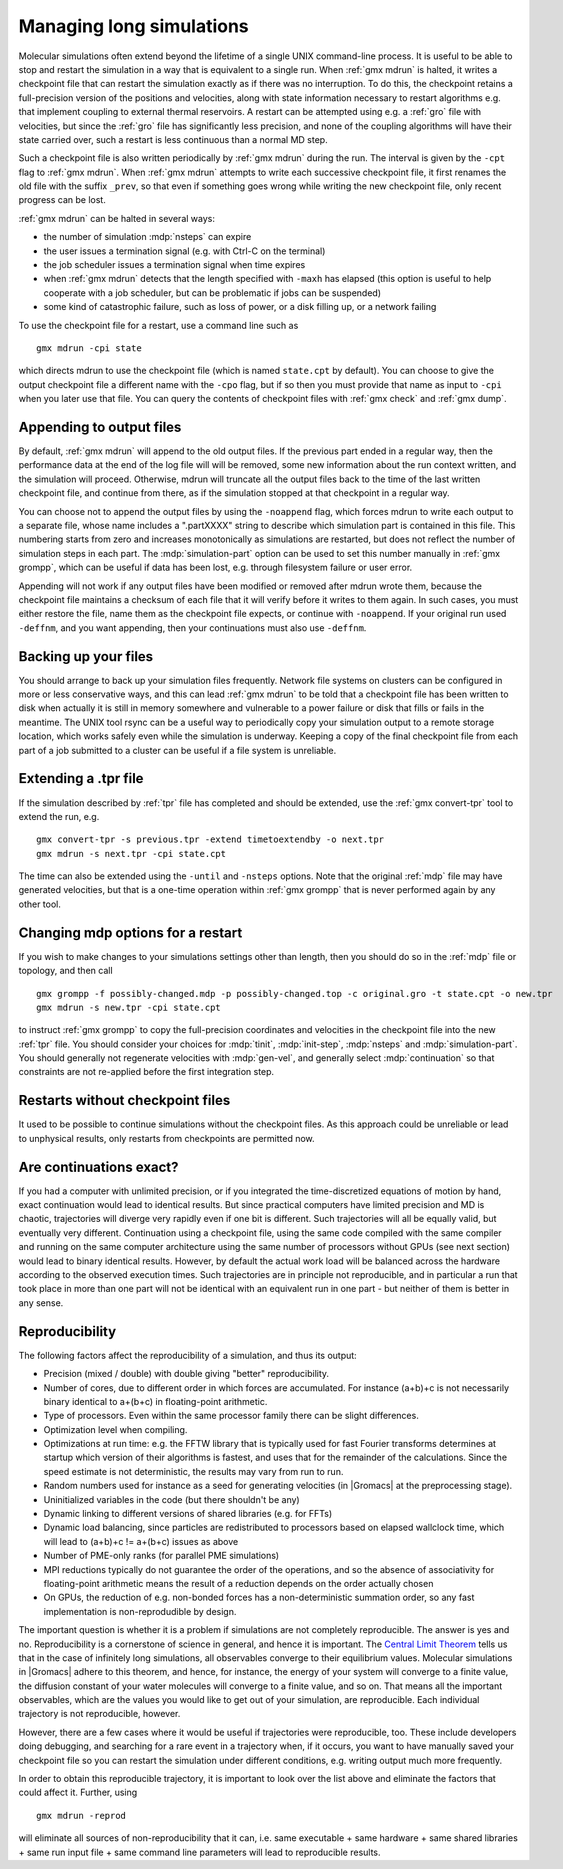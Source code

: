 .. _managing long simulations:

Managing long simulations
=========================

Molecular simulations often extend beyond the lifetime of a single
UNIX command-line process. It is useful to be able to stop and
restart the simulation in a
way that is equivalent to a single run. When :ref:`gmx mdrun` is
halted, it writes a checkpoint file that can restart the simulation
exactly as if there was no interruption. To do this, the checkpoint
retains a full-precision version of the positions and velocities,
along with state information necessary to restart algorithms e.g.
that implement coupling to external thermal reservoirs. A restart can
be attempted using e.g. a :ref:`gro` file with velocities, but since
the :ref:`gro` file has significantly less precision, and none of
the coupling algorithms will have their state carried over, such
a restart is less continuous than a normal MD step.

Such a checkpoint file is also written periodically by :ref:`gmx
mdrun` during the run. The interval is given by the ``-cpt`` flag to
:ref:`gmx mdrun`. When :ref:`gmx mdrun` attempts to write each
successive checkpoint file, it first renames the old file with the
suffix ``_prev``, so that even if something goes wrong while writing
the new checkpoint file, only recent progress can be lost.

:ref:`gmx mdrun` can be halted in several ways:

* the number of simulation :mdp:`nsteps` can expire
* the user issues a termination signal (e.g. with Ctrl-C on the terminal)
* the job scheduler issues a termination signal when time expires
* when :ref:`gmx mdrun` detects that the length specified with
  ``-maxh`` has elapsed (this option is useful to help cooperate with
  a job scheduler, but can be problematic if jobs can be suspended)
* some kind of catastrophic failure, such as loss of power, or a
  disk filling up, or a network failing

To use the checkpoint file for a restart, use a command line such as

::

   gmx mdrun -cpi state

which directs mdrun to use the checkpoint file (which is named
``state.cpt`` by default). You can choose to give the output
checkpoint file a different name with the ``-cpo`` flag, but if so
then you must provide that name as input to ``-cpi`` when you later
use that file. You can
query the contents of checkpoint files with :ref:`gmx check` and
:ref:`gmx dump`.

Appending to output files
-------------------------

By default, :ref:`gmx mdrun` will append to the old output files. If
the previous part ended in a regular way, then the performance data at
the end of the log file will will be removed, some new information
about the run context written, and the simulation will proceed. Otherwise,
mdrun will truncate all the output files back to the time of the last
written checkpoint file, and continue from there, as if the simulation
stopped at that checkpoint in a regular way.

You can choose not to append the output files by using the
``-noappend`` flag, which forces mdrun to write each output to a
separate file, whose name includes a ".partXXXX" string to describe
which simulation part is contained in this file. This numbering starts
from zero and increases monotonically as simulations are restarted,
but does not reflect the number of simulation steps in each part. The
:mdp:`simulation-part` option can be used to set this number manually
in :ref:`gmx grompp`, which can be useful if data has been lost,
e.g. through filesystem failure or user error.

Appending will not work if any output files have been modified or
removed after mdrun wrote them, because the checkpoint file maintains
a checksum of each file that it will verify before it writes to them
again. In such cases, you must either restore the file, name them
as the checkpoint file expects, or continue with ``-noappend``. If
your original run used ``-deffnm``, and you want appending, then
your continuations must also use ``-deffnm``.

Backing up your files
---------------------

You should arrange to back up your simulation files frequently. Network
file systems on clusters can be configured in more or less conservative
ways, and this can lead :ref:`gmx mdrun` to be told that a checkpoint
file has been written to disk when actually it is still in memory
somewhere and vulnerable to a power failure or disk that fills or
fails in the meantime. The UNIX tool rsync can be a useful way to
periodically copy your simulation output to a remote storage location,
which works safely even while the simulation is underway. Keeping a copy
of the final checkpoint file from each part of a job submitted to a
cluster can be useful if a file system is unreliable.

Extending a .tpr file
---------------------

If the simulation described by :ref:`tpr` file has completed and should
be extended, use the :ref:`gmx convert-tpr` tool to extend the run, e.g.

::

   gmx convert-tpr -s previous.tpr -extend timetoextendby -o next.tpr
   gmx mdrun -s next.tpr -cpi state.cpt

The time can also be extended using the ``-until`` and ``-nsteps``
options. Note that the original :ref:`mdp` file may have generated
velocities, but that is a one-time operation within :ref:`gmx grompp`
that is never performed again by any other tool.

Changing mdp options for a restart
----------------------------------

If you wish to make changes to your simulations settings other than
length, then you should do so in the :ref:`mdp` file or topology, and
then call

::

   gmx grompp -f possibly-changed.mdp -p possibly-changed.top -c original.gro -t state.cpt -o new.tpr
   gmx mdrun -s new.tpr -cpi state.cpt

to instruct :ref:`gmx grompp` to copy the full-precision coordinates
and velocities in the checkpoint file into the new :ref:`tpr` file.
You should consider your choices for :mdp:`tinit`, :mdp:`init-step`,
:mdp:`nsteps` and :mdp:`simulation-part`. You should generally not
regenerate velocities with :mdp:`gen-vel`, and generally select
:mdp:`continuation` so that constraints are not re-applied before
the first integration step.

Restarts without checkpoint files
---------------------------------

It used to be possible to continue simulations without the checkpoint
files. As this approach could be unreliable or lead to
unphysical results, only restarts from checkpoints are permitted now.

Are continuations exact?
------------------------

If you had a computer with unlimited precision, or if you integrated
the time-discretized equations of motion by hand, exact continuation
would lead to identical results. But since practical computers have
limited precision and MD is chaotic, trajectories will diverge very
rapidly even if one bit is different. Such trajectories will all be
equally valid, but eventually very different. Continuation using a
checkpoint file, using the same code compiled with the same compiler
and running on the same computer architecture using the same number of
processors without GPUs (see next section) would lead to binary
identical results. However,
by default the actual work load will be balanced across the hardware
according to the observed execution times. Such trajectories are
in principle not reproducible, and in particular a run that took
place in more than one part will not be identical with an equivalent
run in one part - but neither of them is better in any sense.

Reproducibility
---------------

The following factors affect the reproducibility of a simulation, and thus its output:

* Precision (mixed / double) with double giving "better" reproducibility.
* Number of cores, due to different order in which forces are
  accumulated. For instance (a+b)+c is not necessarily binary
  identical to a+(b+c) in floating-point arithmetic.
* Type of processors. Even within the same processor family there can be slight differences.
* Optimization level when compiling.
* Optimizations at run time: e.g. the FFTW library that is typically
  used for fast Fourier transforms determines at startup which version
  of their algorithms is fastest, and uses that for the remainder of
  the calculations. Since the speed estimate is not deterministic, the
  results may vary from run to run.
* Random numbers used for instance as a seed for generating velocities
  (in |Gromacs| at the preprocessing stage).
* Uninitialized variables in the code (but there shouldn't be any)
* Dynamic linking to different versions of shared libraries (e.g. for FFTs)
* Dynamic load balancing, since particles are redistributed to
  processors based on elapsed wallclock time, which will lead to
  (a+b)+c != a+(b+c) issues as above
* Number of PME-only ranks (for parallel PME simulations)
* MPI reductions typically do not guarantee the order of the
  operations, and so the absence of associativity for floating-point
  arithmetic means the result of a reduction depends on the order
  actually chosen
* On GPUs, the reduction of e.g. non-bonded forces has a non-deterministic
  summation order, so any fast implementation is non-reprodudible by
  design.

The important question is whether it is a problem if simulations are
not completely reproducible. The answer is yes and no. Reproducibility
is a cornerstone of science in general, and hence it is important.
The `Central Limit Theorem <https://en.wikipedia.org/wiki/Central_limit_theorem>`_
tells us that in the case of infinitely long
simulations, all observables converge to their equilibrium
values. Molecular simulations in |Gromacs| adhere to this theorem, and
hence, for instance, the energy of your system will converge to a
finite value, the diffusion constant of your water molecules will
converge to a finite value, and so on. That means all the important
observables, which are the values you would like to get out of your
simulation, are reproducible. Each individual trajectory is not
reproducible, however.

However, there are a few cases where it would be useful if
trajectories were reproducible, too. These include developers doing
debugging, and searching for a rare event in a trajectory when, if
it occurs, you want to have manually saved your checkpoint file so
you can restart the simulation under different conditions, e.g.
writing output much more frequently.

In order to obtain this reproducible trajectory, it is important
to look over the list above and eliminate the factors that could
affect it. Further, using

::

   gmx mdrun -reprod

will eliminate all sources of non-reproducibility that it can,
i.e. same executable + same hardware + same shared libraries + same
run input file + same command line parameters will lead to
reproducible results.
